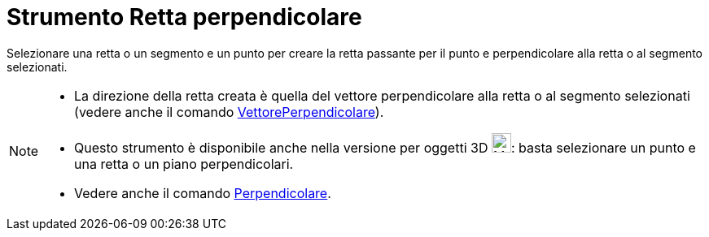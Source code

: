 = Strumento Retta perpendicolare
:page-en: tools/Perpendicular_Line
ifdef::env-github[:imagesdir: /it/modules/ROOT/assets/images]

Selezionare una retta o un segmento e un punto per creare la retta passante per il punto e perpendicolare alla retta o
al segmento selezionati.

[NOTE]
====

* La direzione della retta creata è quella del vettore perpendicolare alla retta o al segmento selezionati (vedere anche
il comando xref:/commands/VettorePerpendicolare.adoc[VettorePerpendicolare]).
* Questo strumento è disponibile anche nella versione per oggetti 3D image:24px-Mode_orthogonalthreed.svg.png[Mode
orthogonalthreed.svg,width=24,height=24]: basta selezionare un punto e una retta o un piano perpendicolari.
* Vedere anche il comando xref:/commands/Perpendicolare.adoc[Perpendicolare].

====
